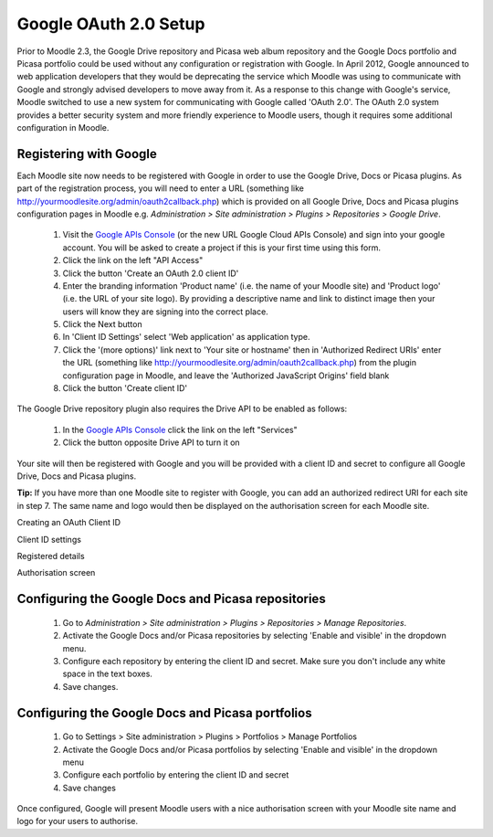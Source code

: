 .. _google_oauth_2.0_setup:

Google OAuth 2.0 Setup
=======================
Prior to Moodle 2.3, the Google Drive repository and Picasa web album repository and the Google Docs portfolio and Picasa portfolio could be used without any configuration or registration with Google. In April 2012, Google announced to web application developers that they would be deprecating the service which Moodle was using to communicate with Google and strongly advised developers to move away from it. As a response to this change with Google's service, Moodle switched to use a new system for communicating with Google called 'OAuth 2.0'. The OAuth 2.0 system provides a better security system and more friendly experience to Moodle users, though it requires some additional configuration in Moodle. 

Registering with Google
-------------------------
Each Moodle site now needs to be registered with Google in order to use the Google Drive, Docs or Picasa plugins. As part of the registration process, you will need to enter a URL (something like http://yourmoodlesite.org/admin/oauth2callback.php) which is provided on all Google Drive, Docs and Picasa plugins configuration pages in Moodle e.g. *Administration > Site administration > Plugins > Repositories > Google Drive*.

  1. Visit the `Google APIs Console <https://code.google.com/apis/console#access>`_ (or the new URL Google Cloud APIs Console) and sign into your google account. You will be asked to create a project if this is your first time using this form.
  2. Click the link on the left "API Access"
  3. Click the button 'Create an OAuth 2.0 client ID'
  4. Enter the branding information 'Product name' (i.e. the name of your Moodle site) and 'Product logo' (i.e. the URL of your site logo). By providing a descriptive name and link to distinct image then your users will know they are signing into the correct place.
  5. Click the Next button
  6. In 'Client ID Settings' select 'Web application' as application type.
  7. Click the '(more options)' link next to 'Your site or hostname' then in 'Authorized Redirect URIs' enter the URL (something like http://yourmoodlesite.org/admin/oauth2callback.php) from the plugin configuration page in Moodle, and leave the 'Authorized JavaScript Origins' field blank
  8. Click the button 'Create client ID' 

The Google Drive repository plugin also requires the Drive API to be enabled as follows:

  1. In the `Google APIs Console <https://code.google.com/apis/console#access>`_ click the link on the left "Services"
  2. Click the button opposite Drive API to turn it on 

Your site will then be registered with Google and you will be provided with a client ID and secret to configure all Google Drive, Docs and Picasa plugins.

**Tip:** If you have more than one Moodle site to register with Google, you can add an authorized redirect URI for each site in step 7. The same name and logo would then be displayed on the authorisation screen for each Moodle site. 

.. image:: _images/google_oauth1.png
Creating an OAuth Client ID

.. image:: _images/google_oauth2.png
Client ID settings

.. image:: _images/google_oauth3.png
Registered details

.. image:: _images/googledrive_repo2.png
Authorisation screen

Configuring the Google Docs and Picasa repositories
-----------------------------------------------------
  1. Go to *Administration > Site administration > Plugins > Repositories > Manage Repositories*.
  2. Activate the Google Docs and/or Picasa repositories by selecting 'Enable and visible' in the dropdown menu.
  3. Configure each repository by entering the client ID and secret. Make sure you don't include any white space in the text boxes.
  4. Save changes. 
  
Configuring the Google Docs and Picasa portfolios
---------------------------------------------------
  1. Go to Settings > Site administration > Plugins > Portfolios > Manage Portfolios
  2. Activate the Google Docs and/or Picasa portfolios by selecting 'Enable and visible' in the dropdown menu
  3. Configure each portfolio by entering the client ID and secret
  4. Save changes 

Once configured, Google will present Moodle users with a nice authorisation screen with your Moodle site name and logo for your users to authorise.

